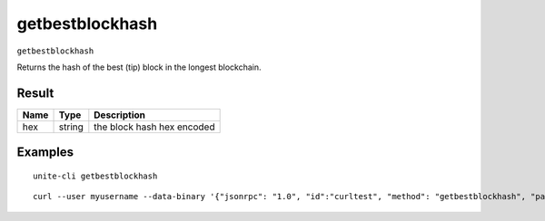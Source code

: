 .. Copyright (c) 2018 The Unit-e developers
   Distributed under the MIT software license, see the accompanying
   file LICENSE or https://opensource.org/licenses/MIT.

getbestblockhash
----------------

``getbestblockhash``

Returns the hash of the best (tip) block in the longest blockchain.

Result
~~~~~~

.. list-table::
   :header-rows: 1

   * - Name
     - Type
     - Description
   * - hex
     - string
     - the block hash hex encoded

Examples
~~~~~~~~

::

  unite-cli getbestblockhash

::

  curl --user myusername --data-binary '{"jsonrpc": "1.0", "id":"curltest", "method": "getbestblockhash", "params": [] }' -H 'content-type: text/plain;' http://127.0.0.1:7181/

